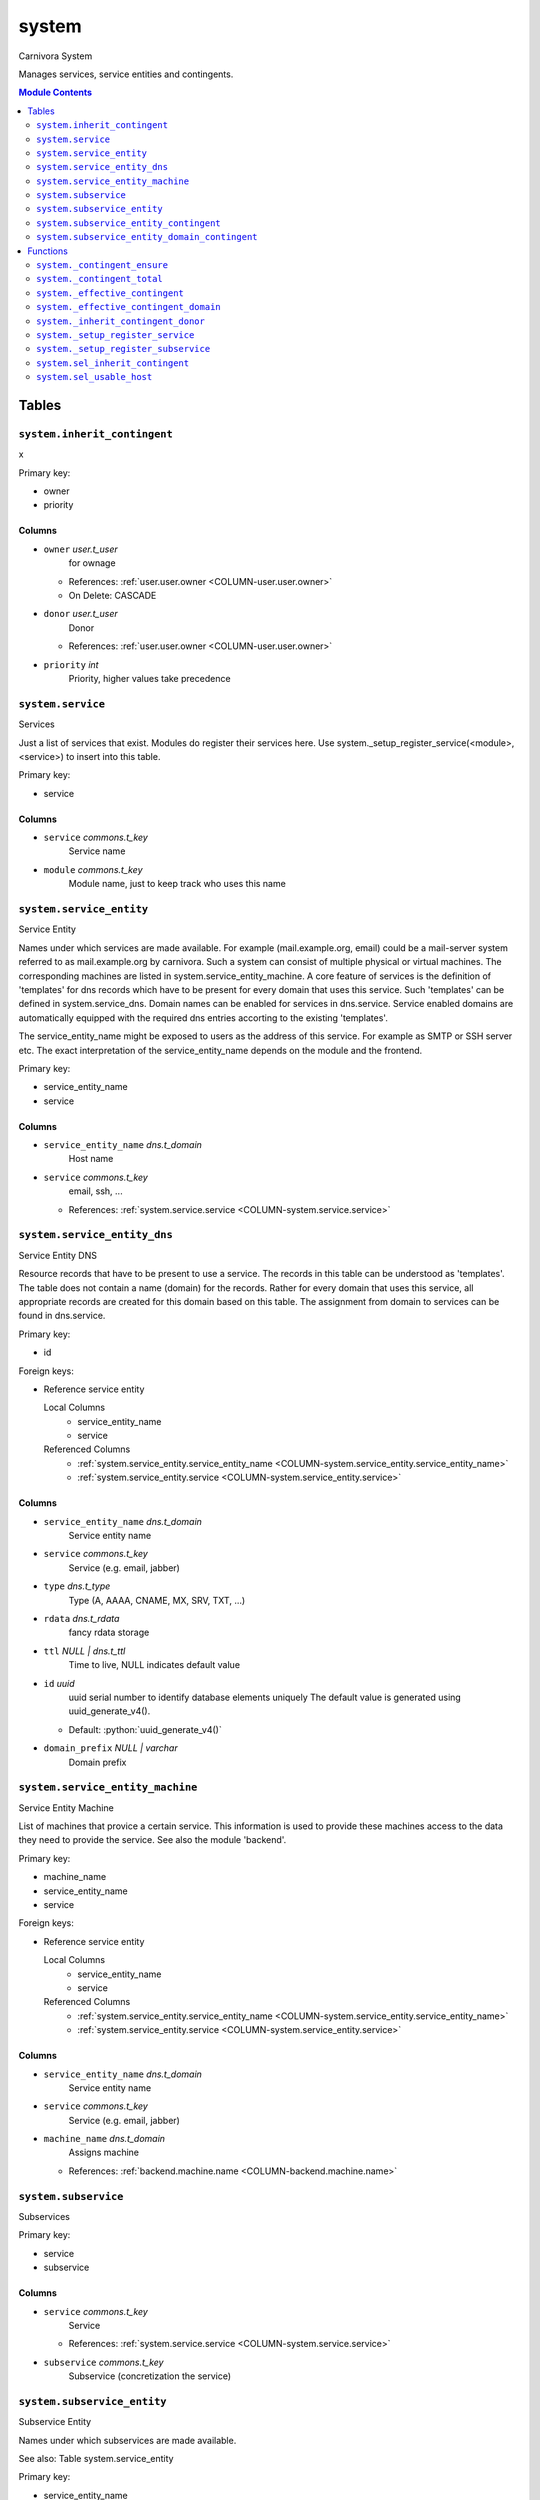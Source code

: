 ======================================================================
system
======================================================================

Carnivora System

Manages services, service entities and contingents.

.. contents:: Module Contents
   :local:
   :depth: 2


Tables
----------------------------------------------------------------------


.. _TBL-system.inherit_contingent:

``system.inherit_contingent``
``````````````````````````````````````````````````````````````````````

x

Primary key:

- owner
- priority


.. BEGIN FKs


.. END FKs


Columns
''''''''''''''''''''''''''''''''''''''''''''''''''''''''''''''''''''''


.. _COLUMN-system.inherit_contingent.owner:

- ``owner`` *user.t_user*
    for ownage


  - References: :ref:`user.user.owner <COLUMN-user.user.owner>`

  - On Delete: CASCADE



.. _COLUMN-system.inherit_contingent.donor:

- ``donor`` *user.t_user*
    Donor


  - References: :ref:`user.user.owner <COLUMN-user.user.owner>`




.. _COLUMN-system.inherit_contingent.priority:

- ``priority`` *int*
    Priority, higher values take precedence







.. _TBL-system.service:

``system.service``
``````````````````````````````````````````````````````````````````````

Services

Just a list of services that exist. Modules do register their services here.
Use system._setup_register_service(<module>, <service>) to insert into this
table.

Primary key:

- service


.. BEGIN FKs


.. END FKs


Columns
''''''''''''''''''''''''''''''''''''''''''''''''''''''''''''''''''''''


.. _COLUMN-system.service.service:

- ``service`` *commons.t_key*
    Service name






.. _COLUMN-system.service.module:

- ``module`` *commons.t_key*
    Module name, just to keep track who uses this name







.. _TBL-system.service_entity:

``system.service_entity``
``````````````````````````````````````````````````````````````````````

Service Entity

Names under which services are made available. For example (mail.example.org, email)
could be a mail-server system referred to as mail.example.org by carnivora.
Such a system can consist of multiple physical or virtual machines. The corresponding
machines are listed in system.service_entity_machine. A core feature of services is the
definition of 'templates' for dns records which have to be present for every domain
that uses this service. Such 'templates' can be defined in system.service_dns.
Domain names can be enabled for services in dns.service. Service enabled domains
are automatically equipped with the required dns entries accorting to the existing
'templates'.

The service_entity_name might be exposed to users as the address of this service. For
example as SMTP or SSH server etc. The exact interpretation of the service_entity_name
depends on the module and the frontend.

Primary key:

- service_entity_name
- service


.. BEGIN FKs


.. END FKs


Columns
''''''''''''''''''''''''''''''''''''''''''''''''''''''''''''''''''''''


.. _COLUMN-system.service_entity.service_entity_name:

- ``service_entity_name`` *dns.t_domain*
    Host name






.. _COLUMN-system.service_entity.service:

- ``service`` *commons.t_key*
    email, ssh, ...


  - References: :ref:`system.service.service <COLUMN-system.service.service>`





.. _TBL-system.service_entity_dns:

``system.service_entity_dns``
``````````````````````````````````````````````````````````````````````

Service Entity DNS

Resource records that have to be present to use a service. The records
in this table can be understood as 'templates'. The table does not
contain a name (domain) for the records. Rather for every domain that
uses this service, all appropriate records are created for this domain
based on this table. The assignment from domain to services can
be found in dns.service.

Primary key:

- id


.. BEGIN FKs

Foreign keys:

- Reference service entity

  Local Columns
   - service_entity_name
   - service

  Referenced Columns
   - :ref:`system.service_entity.service_entity_name <COLUMN-system.service_entity.service_entity_name>`
   - :ref:`system.service_entity.service <COLUMN-system.service_entity.service>`


.. END FKs


Columns
''''''''''''''''''''''''''''''''''''''''''''''''''''''''''''''''''''''


.. _COLUMN-system.service_entity_dns.service_entity_name:

- ``service_entity_name`` *dns.t_domain*
    Service entity name






.. _COLUMN-system.service_entity_dns.service:

- ``service`` *commons.t_key*
    Service (e.g. email, jabber)






.. _COLUMN-system.service_entity_dns.type:

- ``type`` *dns.t_type*
    Type (A, AAAA, CNAME, MX, SRV, TXT, ...)






.. _COLUMN-system.service_entity_dns.rdata:

- ``rdata`` *dns.t_rdata*
    fancy rdata storage






.. _COLUMN-system.service_entity_dns.ttl:

- ``ttl`` *NULL | dns.t_ttl*
    Time to live, NULL indicates default value






.. _COLUMN-system.service_entity_dns.id:

- ``id`` *uuid*
    uuid serial number to identify database elements uniquely
    The default value is generated using uuid_generate_v4().

  - Default: :python:`uuid_generate_v4()`





.. _COLUMN-system.service_entity_dns.domain_prefix:

- ``domain_prefix`` *NULL | varchar*
    Domain prefix







.. _TBL-system.service_entity_machine:

``system.service_entity_machine``
``````````````````````````````````````````````````````````````````````

Service Entity Machine

List of machines that provice a certain service. This information is
used to provide these machines access to the data they need to provide
the service. See also the module 'backend'.

Primary key:

- machine_name
- service_entity_name
- service


.. BEGIN FKs

Foreign keys:

- Reference service entity

  Local Columns
   - service_entity_name
   - service

  Referenced Columns
   - :ref:`system.service_entity.service_entity_name <COLUMN-system.service_entity.service_entity_name>`
   - :ref:`system.service_entity.service <COLUMN-system.service_entity.service>`


.. END FKs


Columns
''''''''''''''''''''''''''''''''''''''''''''''''''''''''''''''''''''''


.. _COLUMN-system.service_entity_machine.service_entity_name:

- ``service_entity_name`` *dns.t_domain*
    Service entity name






.. _COLUMN-system.service_entity_machine.service:

- ``service`` *commons.t_key*
    Service (e.g. email, jabber)






.. _COLUMN-system.service_entity_machine.machine_name:

- ``machine_name`` *dns.t_domain*
    Assigns machine


  - References: :ref:`backend.machine.name <COLUMN-backend.machine.name>`





.. _TBL-system.subservice:

``system.subservice``
``````````````````````````````````````````````````````````````````````

Subservices

Primary key:

- service
- subservice


.. BEGIN FKs


.. END FKs


Columns
''''''''''''''''''''''''''''''''''''''''''''''''''''''''''''''''''''''


.. _COLUMN-system.subservice.service:

- ``service`` *commons.t_key*
    Service


  - References: :ref:`system.service.service <COLUMN-system.service.service>`




.. _COLUMN-system.subservice.subservice:

- ``subservice`` *commons.t_key*
    Subservice (concretization the service)







.. _TBL-system.subservice_entity:

``system.subservice_entity``
``````````````````````````````````````````````````````````````````````

Subservice Entity

Names under which subservices are made available.

See also: Table system.service_entity

Primary key:

- service_entity_name
- service
- subservice


.. BEGIN FKs

Foreign keys:

- service ent

  Local Columns
   - service_entity_name
   - service

  Referenced Columns
   - :ref:`system.service_entity.service_entity_name <COLUMN-system.service_entity.service_entity_name>`
   - :ref:`system.service_entity.service <COLUMN-system.service_entity.service>`

- subservice

  Local Columns
   - service
   - subservice

  Referenced Columns
   - :ref:`system.subservice.service <COLUMN-system.subservice.service>`
   - :ref:`system.subservice.subservice <COLUMN-system.subservice.subservice>`


.. END FKs


Columns
''''''''''''''''''''''''''''''''''''''''''''''''''''''''''''''''''''''


.. _COLUMN-system.subservice_entity.service_entity_name:

- ``service_entity_name`` *dns.t_domain*
    Service entity name






.. _COLUMN-system.subservice_entity.service:

- ``service`` *commons.t_key*
    Service name






.. _COLUMN-system.subservice_entity.subservice:

- ``subservice`` *commons.t_key*
    account, alias, ...







.. _TBL-system.subservice_entity_contingent:

``system.subservice_entity_contingent``
``````````````````````````````````````````````````````````````````````

Subservice entity contingent

Primary key:

- service
- subservice
- service_entity_name
- owner


.. BEGIN FKs

Foreign keys:

- Reference service entity

  Local Columns
   - service_entity_name
   - service

  Referenced Columns
   - :ref:`system.service_entity.service_entity_name <COLUMN-system.service_entity.service_entity_name>`
   - :ref:`system.service_entity.service <COLUMN-system.service_entity.service>`

- Reference subservice entity

  Local Columns
   - service_entity_name
   - service
   - subservice

  Referenced Columns
   - :ref:`system.subservice_entity.service_entity_name <COLUMN-system.subservice_entity.service_entity_name>`
   - :ref:`system.subservice_entity.service <COLUMN-system.subservice_entity.service>`
   - :ref:`system.subservice_entity.subservice <COLUMN-system.subservice_entity.subservice>`


.. END FKs


Columns
''''''''''''''''''''''''''''''''''''''''''''''''''''''''''''''''''''''


.. _COLUMN-system.subservice_entity_contingent.service_entity_name:

- ``service_entity_name`` *dns.t_domain*
    Service entity name






.. _COLUMN-system.subservice_entity_contingent.service:

- ``service`` *commons.t_key*
    Service (e.g. email, jabber)






.. _COLUMN-system.subservice_entity_contingent.subservice:

- ``subservice`` *commons.t_key*
    Subservice (e.g. account, alias)






.. _COLUMN-system.subservice_entity_contingent.owner:

- ``owner`` *user.t_user*
    for ownage


  - References: :ref:`user.user.owner <COLUMN-user.user.owner>`




.. _COLUMN-system.subservice_entity_contingent.domain_contingent:

- ``domain_contingent`` *integer*
    Limit per domain






.. _COLUMN-system.subservice_entity_contingent.total_contingent:

- ``total_contingent`` *integer*
    Limit on the total







.. _TBL-system.subservice_entity_domain_contingent:

``system.subservice_entity_domain_contingent``
``````````````````````````````````````````````````````````````````````

Subservice entity per domain contingent

Primary key:

- service
- subservice
- service_entity_name
- domain
- owner


.. BEGIN FKs

Foreign keys:

- Reference service entity

  Local Columns
   - service_entity_name
   - service

  Referenced Columns
   - :ref:`system.service_entity.service_entity_name <COLUMN-system.service_entity.service_entity_name>`
   - :ref:`system.service_entity.service <COLUMN-system.service_entity.service>`

- Reference subservice entity

  Local Columns
   - service_entity_name
   - service
   - subservice

  Referenced Columns
   - :ref:`system.subservice_entity.service_entity_name <COLUMN-system.subservice_entity.service_entity_name>`
   - :ref:`system.subservice_entity.service <COLUMN-system.subservice_entity.service>`
   - :ref:`system.subservice_entity.subservice <COLUMN-system.subservice_entity.subservice>`


.. END FKs


Columns
''''''''''''''''''''''''''''''''''''''''''''''''''''''''''''''''''''''


.. _COLUMN-system.subservice_entity_domain_contingent.service_entity_name:

- ``service_entity_name`` *dns.t_domain*
    Service entity name






.. _COLUMN-system.subservice_entity_domain_contingent.service:

- ``service`` *commons.t_key*
    Service (e.g. email, jabber)






.. _COLUMN-system.subservice_entity_domain_contingent.subservice:

- ``subservice`` *commons.t_key*
    Subservice (e.g. account, alias)






.. _COLUMN-system.subservice_entity_domain_contingent.owner:

- ``owner`` *user.t_user*
    for ownage


  - References: :ref:`user.user.owner <COLUMN-user.user.owner>`




.. _COLUMN-system.subservice_entity_domain_contingent.domain:

- ``domain`` *dns.t_domain*
    Specific domain for which the access is granted






.. _COLUMN-system.subservice_entity_domain_contingent.domain_contingent:

- ``domain_contingent`` *integer*
    Limit per domain









Functions
---------


``system._contingent_ensure``
``````````````````````````````````````````````````````````````````````

Throws exceptions if the contingent is exceeded


``system._contingent_total``
``````````````````````````````````````````````````````````````````````

Contingent


``system._effective_contingent``
``````````````````````````````````````````````````````````````````````

contingent


``system._effective_contingent_domain``
``````````````````````````````````````````````````````````````````````

contingent


``system._inherit_contingent_donor``
``````````````````````````````````````````````````````````````````````

Returns all contingent donors for a given user with their priority.


``system._setup_register_service``
``````````````````````````````````````````````````````````````````````

Allows modules to register their services during setup.
Returns the total number of service names registered
for this module.


``system._setup_register_subservice``
``````````````````````````````````````````````````````````````````````

Allows modules to register their services during setup.
Returns the total number of service names registered
for this module.


``system.sel_inherit_contingent``
``````````````````````````````````````````````````````````````````````

Select inherit contingent


``system.sel_usable_host``
``````````````````````````````````````````````````````````````````````

Usable hosts



